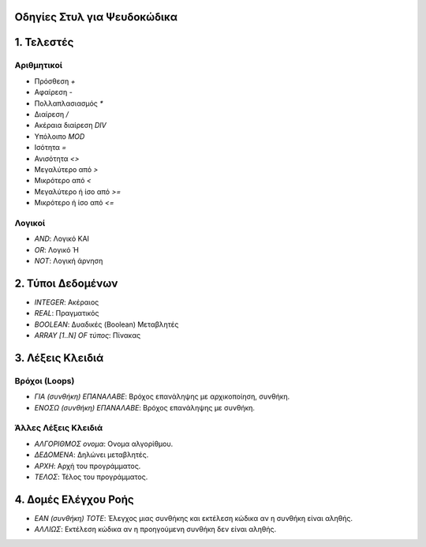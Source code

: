 Οδηγίες Στυλ για Ψευδοκώδικα
============================

1. Τελεστές
===========
Αριθμητικοί
-----------
- Πρόσθεση `+`
- Αφαίρεση `-`
- Πολλαπλασιασμός `*`
- Διαίρεση `/`
- Ακέραια διαίρεση `DIV`
- Υπόλοιπο `MOD`
- Ισότητα `=`
- Ανισότητα `<>`
- Μεγαλύτερο από `>`
- Μικρότερο από `<`
- Μεγαλύτερο ή ίσο από `>=`
- Μικρότερο ή ίσο από `<=`

Λογικοί
-------
- `AND`: Λογικό ΚΑΙ
- `OR`: Λογικό Ή
- `NOT`: Λογική άρνηση

2. Τύποι Δεδομένων
==================
- `INTEGER`: Ακέραιος
- `REAL`: Πραγματικός
- `BOOLEAN`: Δυαδικές (Boolean) Μεταβλητές
- `ARRAY [1..N] OF τύπος`: Πίνακας

3. Λέξεις Κλειδιά
=================
Βρόχοι (Loops)
--------------
- `ΓΙΑ (συνθήκη) ΕΠΑΝΑΛΑΒΕ`: Βρόχος επανάληψης με αρχικοποίηση, συνθήκη.
- `ΕΝΟΣΩ (συνθήκη) ΕΠΑΝΑΛΑΒΕ`: Βρόχος επανάληψης με συνθήκη.

Άλλες Λέξεις Κλειδιά
--------------------
- `ΑΛΓΟΡΙΘΜΟΣ ονομα`: Ονομα αλγορίθμου.
- `ΔΕΔΟΜΕΝΑ`: Δηλώνει μεταβλητές.
- `ΑΡΧΗ`: Αρχή του προγράμματος.
- `ΤΕΛΟΣ`: Τέλος του προγράμματος.

4. Δομές Ελέγχου Ροής
=====================
- `ΕΑΝ (συνθήκη) ΤΟΤΕ`: Έλεγχος μιας συνθήκης και εκτέλεση κώδικα αν η συνθήκη είναι αληθής.
- `ΑΛΛΙΩΣ`: Εκτέλεση κώδικα αν η προηγούμενη συνθήκη δεν είναι αληθής.

